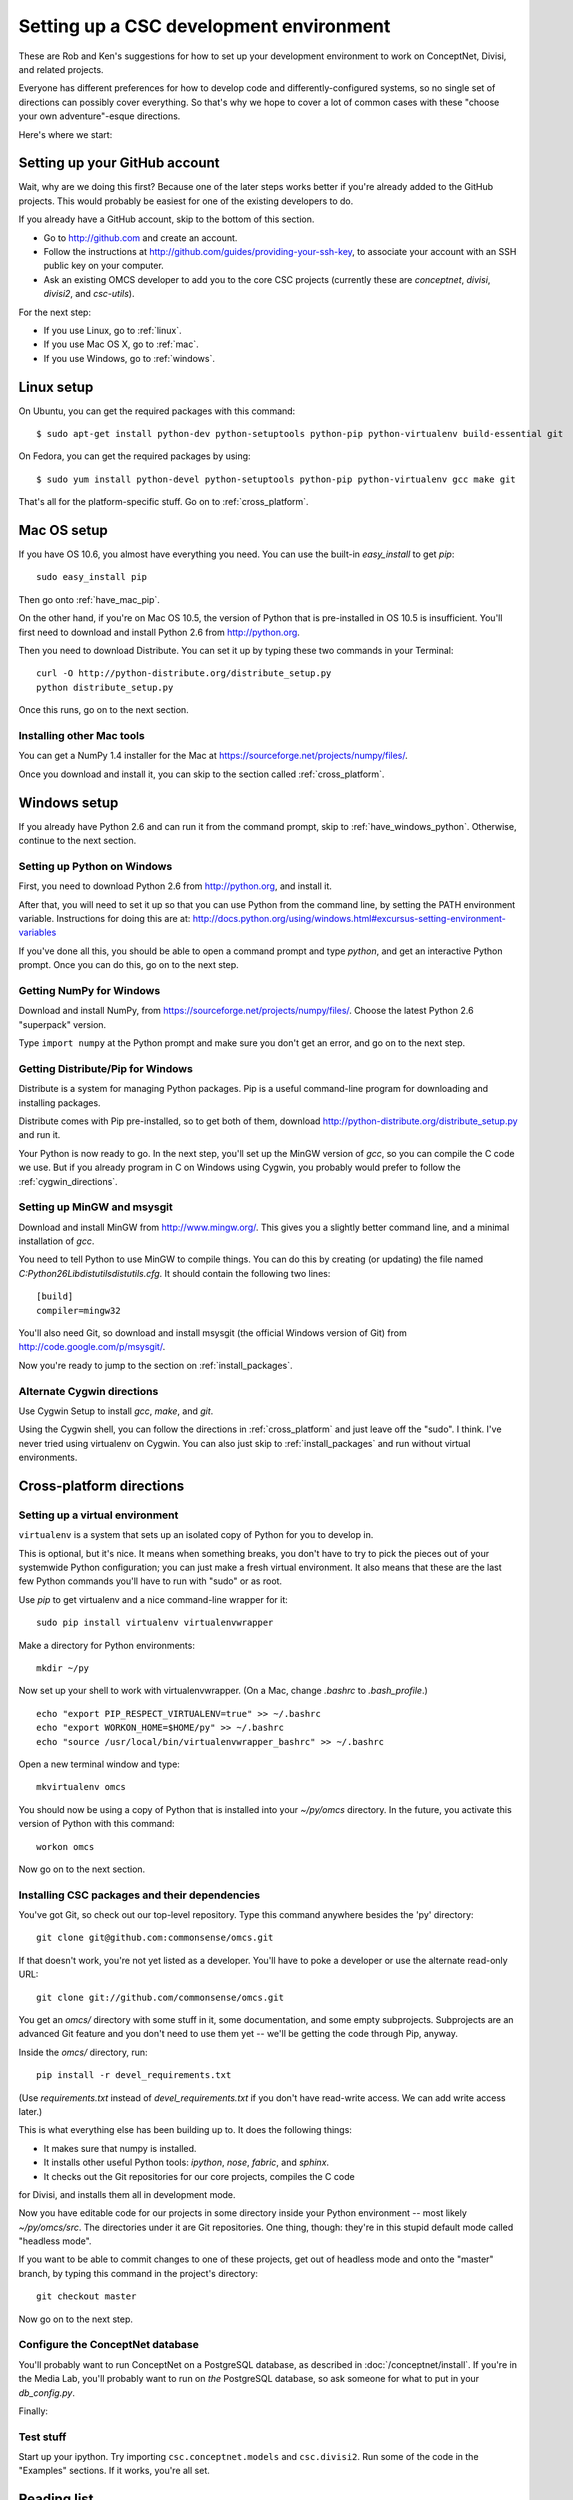 Setting up a CSC development environment
========================================

These are Rob and Ken's suggestions for how to set up your development
environment to work on ConceptNet, Divisi, and related
projects.

Everyone has different preferences for how to develop code and
differently-configured systems, so no single set of directions can possibly
cover everything. So that's why we hope to cover a lot of common cases with
these "choose your own adventure"-esque directions.

Here's where we start:

Setting up your GitHub account
------------------------------
Wait, why are we doing this first? Because one of the later steps works better
if you're already added to the GitHub projects. This would probably be easiest
for one of the existing developers to do.

If you already have a GitHub account, skip to the bottom of this section.

- Go to http://github.com and create an account.
- Follow the instructions at http://github.com/guides/providing-your-ssh-key, to associate your account with an SSH public key on your computer.
- Ask an existing OMCS developer to add you to the core CSC projects
  (currently these are `conceptnet`, `divisi`, `divisi2`, and `csc-utils`).

For the next step:

- If you use Linux, go to :ref:`linux`.
- If you use Mac OS X, go to :ref:`mac`.
- If you use Windows, go to :ref:`windows`.

.. _linux:

Linux setup
-----------
On Ubuntu, you can get the required packages with this command::

  $ sudo apt-get install python-dev python-setuptools python-pip python-virtualenv build-essential git 

On Fedora, you can get the required packages by using::

  $ sudo yum install python-devel python-setuptools python-pip python-virtualenv gcc make git

That's all for the platform-specific stuff. Go on to :ref:`cross_platform`.

.. _mac:

Mac OS setup
------------
If you have OS 10.6, you almost have everything you need. You can use the
built-in `easy_install` to get `pip`::

    sudo easy_install pip

Then go onto :ref:`have_mac_pip`.

On the other hand, if you're on Mac OS 10.5, the version of Python that is pre-installed in OS 10.5 is insufficient. You'll
first need to download and install Python 2.6 from http://python.org. 

Then you need to download Distribute. You can set it up by typing these
two commands in your Terminal::

    curl -O http://python-distribute.org/distribute_setup.py
    python distribute_setup.py

Once this runs, go on to the next section.

.. _have_mac_pip:

Installing other Mac tools
..........................

You can get a NumPy 1.4 installer for the Mac at https://sourceforge.net/projects/numpy/files/.

Once you download and install it, you can skip to the section called
:ref:`cross_platform`.

.. _windows:

Windows setup
-------------
If you already have Python 2.6 and can run it from the command prompt, skip to :ref:`have_windows_python`. Otherwise, continue to the next section.

Setting up Python on Windows
............................

First, you need to download Python 2.6 from http://python.org, and install it.

After that, you will need to set it up so that you can use Python from the
command line, by setting the PATH environment variable. Instructions for doing
this are at:
http://docs.python.org/using/windows.html#excursus-setting-environment-variables

If you've done all this, you should be able to open a command prompt and type
`python`, and get an interactive Python prompt. Once you can do this, go on to
the next step.

.. _have_windows_python:

Getting NumPy for Windows
.........................
Download and install NumPy, from https://sourceforge.net/projects/numpy/files/. Choose the latest Python 2.6 "superpack" version.

Type ``import numpy`` at the Python
prompt and make sure you don't get an error, and go on to the next step.

Getting Distribute/Pip for Windows
..................................
Distribute is a system for managing Python packages. Pip is a useful
command-line program for downloading and installing packages.

Distribute comes with Pip pre-installed, so to get both of them, download
http://python-distribute.org/distribute_setup.py and run it.

Your Python is now ready to go. In the next step, you'll set up the MinGW
version of `gcc`, so you can compile the C code we use. But if you already
program in C on Windows using Cygwin, you probably would prefer to follow the
:ref:`cygwin_directions`.

Setting up MinGW and msysgit
............................
Download and install MinGW from http://www.mingw.org/. This gives you a
slightly better command line, and a minimal installation of `gcc`.

You need to tell Python to use MinGW to compile things. You can do this by
creating (or updating) the file named
`C:\Python26\Lib\distutils\distutils.cfg`. It should contain the following
two lines::
    
    [build]
    compiler=mingw32

You'll also need Git, so download and install msysgit (the official Windows version of Git) from http://code.google.com/p/msysgit/.

Now you're ready to jump to the section on :ref:`install_packages`.

Alternate Cygwin directions
...........................

Use Cygwin Setup to install `gcc`, `make`, and `git`.

Using the Cygwin shell, you can follow the directions in :ref:`cross_platform`
and just leave off the "sudo". I think. I've never tried using virtualenv on
Cygwin. You can also just skip to :ref:`install_packages` and run without
virtual environments.

Cross-platform directions
-------------------------

.. _cross_platform:

Setting up a virtual environment
................................
``virtualenv`` is a system that sets up an isolated copy of Python
for you to develop in.

This is optional, but it's nice. It means when something breaks, you don't have
to try to pick the pieces out of your systemwide Python configuration; you can
just make a fresh virtual environment. It also means that these are the last
few Python commands you'll have to run with "sudo" or as root.

Use `pip` to get virtualenv and a nice command-line wrapper for it::

    sudo pip install virtualenv virtualenvwrapper

Make a directory for Python environments::

    mkdir ~/py

Now set up your shell to work with virtualenvwrapper. (On a Mac, change `.bashrc` to `.bash_profile`.) ::

    echo "export PIP_RESPECT_VIRTUALENV=true" >> ~/.bashrc
    echo "export WORKON_HOME=$HOME/py" >> ~/.bashrc
    echo "source /usr/local/bin/virtualenvwrapper_bashrc" >> ~/.bashrc

Open a new terminal window and type::

    mkvirtualenv omcs

You should now be using a copy of Python that is installed into your
`~/py/omcs` directory. In the future, you activate this version of Python with
this command::

    workon omcs

Now go on to the next section.

.. _install_packages:

Installing CSC packages and their dependencies
..............................................

You've got Git, so check out our top-level repository. Type this command
anywhere besides the 'py' directory::

    git clone git@github.com:commonsense/omcs.git

If that doesn't work, you're not yet listed as a developer. You'll have to poke
a developer or use the alternate read-only URL::

    git clone git://github.com/commonsense/omcs.git

You get an `omcs/` directory with some stuff in it, some documentation, and
some empty subprojects. Subprojects are an advanced Git feature and you don't
need to use them yet -- we'll be getting the code through Pip, anyway.

Inside the `omcs/` directory, run::

    pip install -r devel_requirements.txt

(Use `requirements.txt` instead of `devel_requirements.txt` if you don't have
read-write access. We can add write access later.)

This is what everything else has been building up to. It does the following
things:

- It makes sure that numpy is installed.
- It installs other useful Python tools: `ipython`, `nose`, `fabric`, and `sphinx`.
- It checks out the Git repositories for our core projects, compiles the C code
for Divisi, and installs them all in development mode.

Now you have editable code for our projects in some directory inside your
Python environment -- most likely `~/py/omcs/src`. The directories under it are
Git repositories. One thing, though: they're in this stupid default mode called
"headless mode".

If you want to be able to commit changes to one of these projects, get out of
headless mode and onto the "master" branch, by typing this command in the
project's directory::

    git checkout master

Now go on to the next step.

Configure the ConceptNet database
.................................

You'll probably want to run ConceptNet on a PostgreSQL database, as described
in :doc:`/conceptnet/install`. If you're in the Media Lab, you'll probably want
to run on *the* PostgreSQL database, so ask someone for what to put in your
`db_config.py`.

Finally:

Test stuff
..........
Start up your ipython. Try importing ``csc.conceptnet.models`` and
``csc.divisi2``. Run some of the code in the "Examples" sections. If it works,
you're all set.

Reading list
------------
If you are unfamiliar with the details of Git, you should take half an hour or
so to read the first three chapters of `Pro Git`_.

_`Pro Git`: http://progit.org/book/

Python packaging is way more stupid and complicated than it should be, and
changing rapidly as people try to deal with that fact. But understanding how to
do it right -- or at least a reasonable approximation of right -- can help make
your contributions more usable.

To that end, we'd like you to skim through the `Hitchhiker's Guide to Python
Packaging`_ sometime. You don't have to do it right away, but it could be
relevant when you're contributing code.

_`Hitchhiker's Guide to Python Packaging`: http://guide-python-distribute.org

